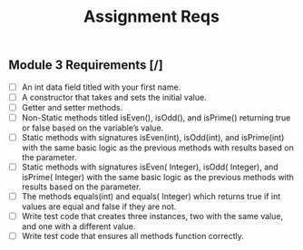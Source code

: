 #+title: Assignment Reqs


** Module 3 Requirements [/]
- [ ] An int data field titled with your first name.
- [ ] A constructor that takes and sets the initial value.
- [ ] Getter and setter methods.
- [ ] Non-Static methods titled isEven(), isOdd(), and isPrime() returning true or false based on the variable’s value.
- [ ] Static methods with signatures isEven(int), isOdd(int), and isPrime(int) with the same basic logic as the previous methods with results based on the parameter.
- [ ] Static methods with signatures isEven( Integer), isOdd( Integer), and isPrime( Integer) with the same basic logic as the previous methods with results based on the parameter.
- [ ] The methods equals(int) and equals( Integer) which returns true if int values are equal and false if they are not.
- [ ] Write test code that creates three instances, two with the same value, and one with a different value.
- [ ] Write test code that ensures all methods function correctly.
